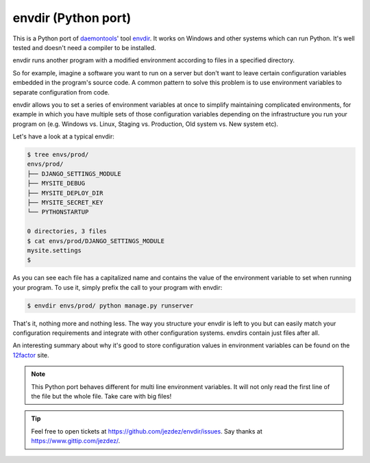 envdir (Python port)
====================

.. image:: https://api.travis-ci.org/jezdez/envdir.png
   :alt: Linux Build Status
   :target: https://travis-ci.org/jezdez/envdir

.. image:: https://ci.appveyor.com/api/projects/status/0fh77wei6cj5hei5
   :alt: Windows Build Status
   :target: https://ci.appveyor.com/project/jezdez/envdir

This is a Python port of daemontools_' tool envdir_. It works on Windows and
other systems which can run Python. It's well tested and doesn't need a
compiler to be installed.

envdir runs another program with a modified environment according to files
in a specified directory.

So for example, imagine a software you want to run on a server but don't
want to leave certain configuration variables embedded in the program's source
code. A common pattern to solve this problem is to use environment variables
to separate configuration from code.

envdir allows you to set a series of environment variables at once to simplify
maintaining complicated environments, for example in which you have multiple sets
of those configuration variables depending on the infrastructure you run your
program on (e.g. Windows vs. Linux, Staging vs. Production, Old system vs.
New system etc).

Let's have a look at a typical envdir:

.. code-block:: console

    $ tree envs/prod/
    envs/prod/
    ├── DJANGO_SETTINGS_MODULE
    ├── MYSITE_DEBUG
    ├── MYSITE_DEPLOY_DIR
    ├── MYSITE_SECRET_KEY
    └── PYTHONSTARTUP

    0 directories, 3 files
    $ cat envs/prod/DJANGO_SETTINGS_MODULE
    mysite.settings
    $

As you can see each file has a capitalized name and contains the value of the
environment variable to set when running your program. To use it, simply
prefix the call to your program with envdir:

.. code-block:: console

    $ envdir envs/prod/ python manage.py runserver

That's it, nothing more and nothing less. The way you structure your envdir
is left to you but can easily match your configuration requirements and
integrate with other configuration systems. envdirs contain just files after
all.

An interesting summary about why it's good to store configuration values in
environment variables can be found on the 12factor_ site.

.. note::

   This Python port behaves different for multi line environment variables.
   It will not only read the first line of the file but the whole file. Take
   care with big files!

.. tip::

    Feel free to open tickets at https://github.com/jezdez/envdir/issues.
    Say thanks at https://www.gittip.com/jezdez/.

.. _12factor: http://12factor.net/config
.. _daemontools: http://cr.yp.to/daemontools.html
.. _envdir: http://cr.yp.to/daemontools/envdir.html
